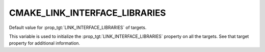 CMAKE_LINK_INTERFACE_LIBRARIES
------------------------------

Default value for :prop_tgt:`LINK_INTERFACE_LIBRARIES` of targets.

This variable is used to initialize the :prop_tgt:`LINK_INTERFACE_LIBRARIES`
property on all the targets.  See that target property for additional
information.
